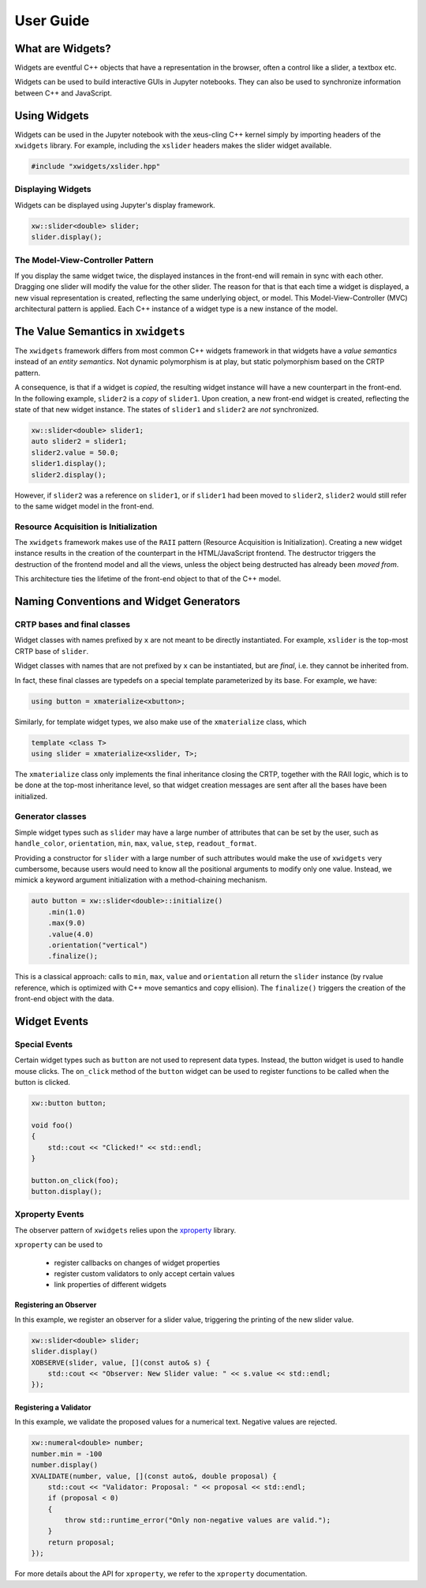 .. Copyright (c) 2017, Johan Mabille and Sylvain Corlay

   Distributed under the terms of the BSD 3-Clause License.

   The full license is in the file LICENSE, distributed with this software.

User Guide
==========

What are Widgets?
-----------------

Widgets are eventful C++ objects that have a representation in the browser, often a control like a slider, a textbox etc.

Widgets can be used to build interactive GUIs in Jupyter notebooks. They can also be used to synchronize information between C++ and JavaScript.

Using Widgets
-------------

Widgets can be used in the Jupyter notebook with the xeus-cling C++ kernel simply by importing headers of the ``xwidgets`` library. For example, including the ``xslider`` headers makes the slider widget available.

.. code:: cpp

    #include "xwidgets/xslider.hpp"

Displaying Widgets
~~~~~~~~~~~~~~~~~~

Widgets can be displayed using Jupyter's display framework.


.. code:: cpp

    xw::slider<double> slider;
    slider.display();

The Model-View-Controller Pattern
~~~~~~~~~~~~~~~~~~~~~~~~~~~~~~~~~

If you display the same widget twice, the displayed instances in the front-end will remain in sync with each other. Dragging one slider will modify the value for the other slider. The reason for that is that each time a widget is displayed, a new visual representation is created, reflecting the same underlying object, or model. This Model-View-Controller (MVC) architectural pattern is applied. Each C++ instance of a widget type is a new instance of the model.

.. image:: widget-mvc.svg
   :alt: model-view controller

The Value Semantics in ``xwidgets``
-----------------------------------

The ``xwidgets`` framework differs from most common C++ widgets framework in that widgets have a *value semantics* instead of an *entity semantics*. Not dynamic polymorphism is at play, but static polymorphism based on the CRTP pattern.

A consequence, is that if a widget is *copied*, the resulting widget instance will have a new counterpart in the front-end. In the following example, ``slider2`` is a *copy* of ``slider1``. Upon creation, a new front-end widget is created, reflecting the state of that new widget instance. The states of ``slider1`` and ``slider2`` are *not* synchronized.

.. code:: cpp

    xw::slider<double> slider1;
    auto slider2 = slider1;
    slider2.value = 50.0;
    slider1.display();
    slider2.display();

However, if ``slider2`` was a reference on ``slider1``, or if ``slider1`` had been moved to ``slider2``, ``slider2`` would still refer to the same widget model in the front-end.

Resource Acquisition is Initialization
~~~~~~~~~~~~~~~~~~~~~~~~~~~~~~~~~~~~~~

The ``xwidgets`` framework makes use of the ``RAII`` pattern (Resource Acquisition is Initialization). Creating a new widget instance results in the creation of the counterpart in the HTML/JavaScript frontend. The destructor triggers the destruction of the frontend model and all the views, unless the object being destructed has already been *moved from*.

This architecture ties the lifetime of the front-end object to that of the C++ model.

Naming Conventions and Widget Generators
----------------------------------------

CRTP bases and final classes
~~~~~~~~~~~~~~~~~~~~~~~~~~~~

Widget classes with names prefixed by ``x`` are not meant to be directly instantiated. For example, ``xslider`` is the top-most CRTP base of ``slider``.

Widget classes with names that are not prefixed by ``x`` can be instantiated, but are *final*, i.e. they cannot be inherited from.

In fact, these final classes are typedefs on a special template parameterized by its base. For example, we have:

.. code:: cpp

    using button = xmaterialize<xbutton>;

Similarly, for template widget types, we also make use of the ``xmaterialize`` class, which 

.. code:: cpp

    template <class T>
    using slider = xmaterialize<xslider, T>;

The ``xmaterialize`` class only implements the final inheritance closing the CRTP, together with the RAII logic, which is to be done at the top-most inheritance level, so that widget creation messages are sent after all the bases have been initialized.

Generator classes
~~~~~~~~~~~~~~~~~

Simple widget types such as ``slider`` may have a large number of attributes that can be set by the user, such as ``handle_color``, ``orientation``, ``min``, ``max``, ``value``, ``step``, ``readout_format``.

Providing a constructor for ``slider`` with a large number of such attributes would make the use of ``xwidgets`` very cumbersome, because users would need to know all the positional arguments to modify only one value. Instead, we mimick a keyword argument initialization with a method-chaining mechanism.

.. code:: cpp

    auto button = xw::slider<double>::initialize()
        .min(1.0)
        .max(9.0)
        .value(4.0)
        .orientation("vertical")
        .finalize();

This is a classical approach: calls to ``min``, ``max``, ``value`` and ``orientation`` all return the ``slider`` instance (by rvalue reference, which is optimized with C++ move semantics and copy ellision). The ``finalize()`` triggers the creation of the front-end object with the data.

Widget Events
-------------

Special Events
~~~~~~~~~~~~~~

Certain widget types such as ``button`` are not used to represent data types. Instead, the button widget is used to handle mouse clicks. The ``on_click`` method of the ``button`` widget can be used to register functions to be called when the button is clicked.

.. code:: cpp

    xw::button button;

    void foo()
    {
        std::cout << "Clicked!" << std::endl;
    }

    button.on_click(foo);
    button.display();

Xproperty Events
~~~~~~~~~~~~~~~~

The observer pattern of ``xwidgets`` relies upon the xproperty_ library.

``xproperty`` can be used to

 - register callbacks on changes of widget properties
 - register custom validators to only accept certain values
 - link properties of different widgets

Registering an Observer
^^^^^^^^^^^^^^^^^^^^^^^

In this example, we register an observer for a slider value, triggering the printing of the new slider value.

.. code:: cpp

    xw::slider<double> slider;
    slider.display()
    XOBSERVE(slider, value, [](const auto& s) {
        std::cout << "Observer: New Slider value: " << s.value << std::endl;
    });

Registering a Validator
^^^^^^^^^^^^^^^^^^^^^^^

In this example, we validate the proposed values for a numerical text. Negative values are rejected.

.. code:: cpp

    xw::numeral<double> number;
    number.min = -100
    number.display()
    XVALIDATE(number, value, [](const auto&, double proposal) {
        std::cout << "Validator: Proposal: " << proposal << std::endl;
        if (proposal < 0)
        {
            throw std::runtime_error("Only non-negative values are valid.");
        }
        return proposal;
    });

For more details about the API for ``xproperty``, we refer to the ``xproperty`` documentation.
 
.. _xproperty: https://github.com/jupyter-xeus/xproperty
